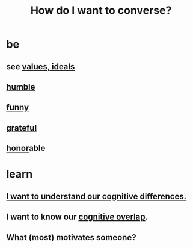 :PROPERTIES:
:ID:       601503c7-222c-4885-8981-2cbfa31b9a92
:END:
#+title: How do I want to converse?
* be
** see [[id:69fbc526-ebce-4872-afad-5d094bcbf088][values, ideals]]
** [[id:91dc626c-36e2-4dc6-9c4f-fdea453c838e][humble]]
** [[id:92cb5b77-ce0e-4e11-8e9e-3be146688fcf][funny]]
** [[id:004af7c1-02db-4545-8691-f00135b9ed48][grateful]]
** [[id:2bf0c161-5014-4291-8db5-70801e8a8a65][honor]]able
* learn
** [[id:5327d2ce-1764-4bef-8959-aa8b5c478575][I want to understand our cognitive differences.]]
** I want to know our [[id:21f5e38c-9389-419b-a278-7f01802227ea][cognitive overlap]].
** What (most) motivates someone?
